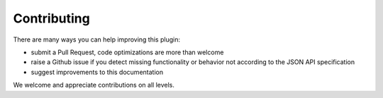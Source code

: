 Contributing
============

There are many ways you can help improving this plugin:

- submit a Pull Request, code optimizations are more than welcome
- raise a Github issue if you detect missing functionality or behavior not according to the JSON API specification
- suggest improvements to this documentation

.. note::

We welcome and appreciate contributions on all levels.
